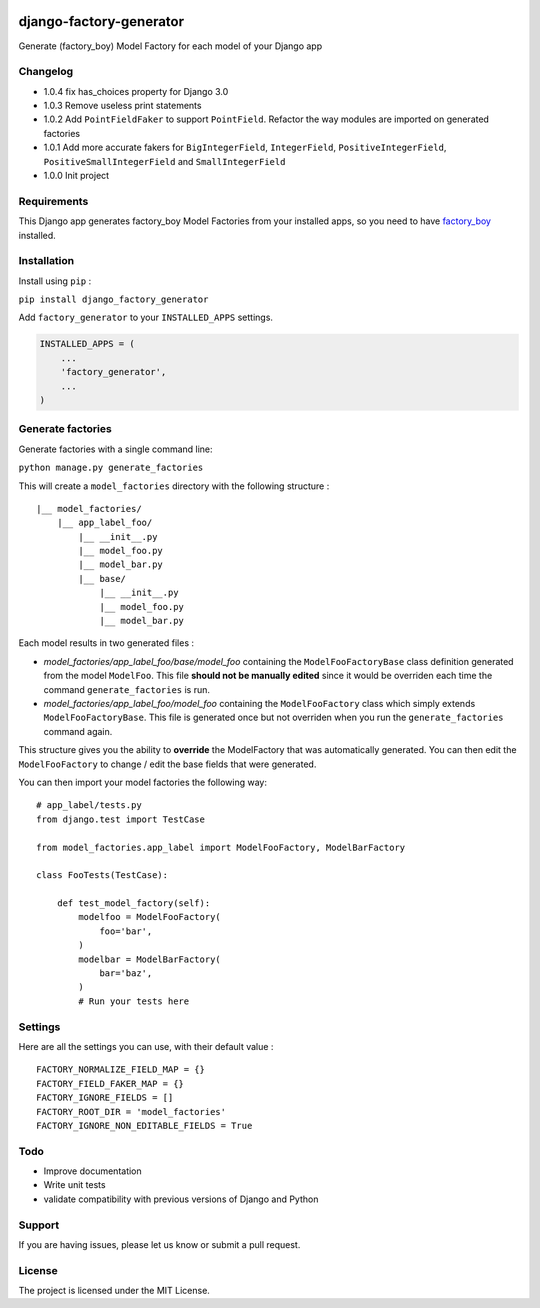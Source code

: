 |django-factory-generator v1.0.4 on PyPi| |MIT license| |Stable|

django-factory-generator
========================

Generate (factory_boy) Model Factory for each model of your Django app

Changelog
---------

-  1.0.4 fix has_choices property for Django 3.0
-  1.0.3 Remove useless print statements
-  1.0.2 Add ``PointFieldFaker`` to support ``PointField``. Refactor the
   way modules are imported on generated factories
-  1.0.1 Add more accurate fakers for ``BigIntegerField``,
   ``IntegerField``, ``PositiveIntegerField``,
   ``PositiveSmallIntegerField`` and ``SmallIntegerField``
-  1.0.0 Init project

Requirements
------------

This Django app generates factory_boy Model Factories from your
installed apps, so you need to have
`factory_boy <https://github.com/FactoryBoy/factory_boy>`__ installed.

Installation
------------

Install using ``pip`` :

``pip install django_factory_generator``

Add ``factory_generator`` to your ``INSTALLED_APPS`` settings.

.. code:: python

   INSTALLED_APPS = (
       ...
       'factory_generator',
       ...
   )

Generate factories
------------------

Generate factories with a single command line:

``python manage.py generate_factories``

This will create a ``model_factories`` directory with the following
structure :

::

   |__ model_factories/
       |__ app_label_foo/
           |__ __init__.py
           |__ model_foo.py
           |__ model_bar.py
           |__ base/
               |__ __init__.py
               |__ model_foo.py
               |__ model_bar.py

Each model results in two generated files :

-  *model_factories/app_label_foo/base/model_foo* containing the
   ``ModelFooFactoryBase`` class definition generated from the model
   ``ModelFoo``. This file **should not be manually edited** since it
   would be overriden each time the command ``generate_factories`` is
   run.
-  *model_factories/app_label_foo/model_foo* containing the
   ``ModelFooFactory`` class which simply extends
   ``ModelFooFactoryBase``. This file is generated once but not
   overriden when you run the ``generate_factories`` command again.

This structure gives you the ability to **override** the ModelFactory
that was automatically generated. You can then edit the
``ModelFooFactory`` to change / edit the base fields that were
generated.

You can then import your model factories the following way:

::

   # app_label/tests.py
   from django.test import TestCase

   from model_factories.app_label import ModelFooFactory, ModelBarFactory

   class FooTests(TestCase):

       def test_model_factory(self):
           modelfoo = ModelFooFactory(
               foo='bar',
           )
           modelbar = ModelBarFactory(
               bar='baz',
           )
           # Run your tests here

Settings
--------

Here are all the settings you can use, with their default value :

::

   FACTORY_NORMALIZE_FIELD_MAP = {}
   FACTORY_FIELD_FAKER_MAP = {}
   FACTORY_IGNORE_FIELDS = []
   FACTORY_ROOT_DIR = 'model_factories'
   FACTORY_IGNORE_NON_EDITABLE_FIELDS = True

Todo
----

-  Improve documentation
-  Write unit tests
-  validate compatibility with previous versions of Django and Python

Support
-------

If you are having issues, please let us know or submit a pull request.

License
-------

The project is licensed under the MIT License.

.. |django-factory-generator v1.0.4 on PyPi| image:: https://img.shields.io/badge/pypi-1.0.4-green.svg
   :target: https://pypi.python.org/pypi/django-factory-generator
.. |MIT license| image:: https://img.shields.io/badge/licence-MIT-blue.svg
.. |Stable| image:: https://img.shields.io/badge/status-stable-green.svg

